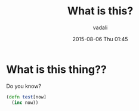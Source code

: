#+STARTUP: showall
#+STARTUP: hidestars
#+OPTIONS: H:2 num:nil tags:nil toc:nil timestamps:t
#+LAYOUT: default
#+AUTHOR: vadali
#+DATE: 2015-08-06 Thu 01:45
#+TITLE: What is this?
#+DESCRIPTION: lets test some things!
#+TAGS: test
#+CATEGORIES:

* What is this thing??
  Do you know?

  #+BEGIN_SRC clojure
    (defn test[now]
      (inc now))
  #+END_SRC
